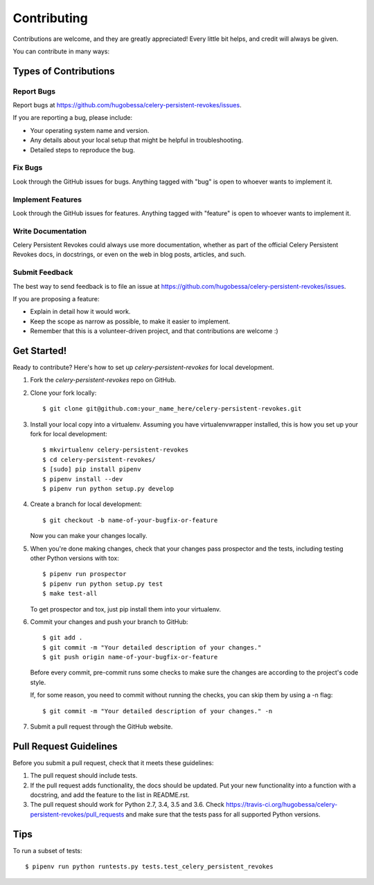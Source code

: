 ============
Contributing
============

Contributions are welcome, and they are greatly appreciated! Every
little bit helps, and credit will always be given.

You can contribute in many ways:

Types of Contributions
----------------------

Report Bugs
~~~~~~~~~~~

Report bugs at https://github.com/hugobessa/celery-persistent-revokes/issues.

If you are reporting a bug, please include:

* Your operating system name and version.
* Any details about your local setup that might be helpful in troubleshooting.
* Detailed steps to reproduce the bug.

Fix Bugs
~~~~~~~~

Look through the GitHub issues for bugs. Anything tagged with "bug"
is open to whoever wants to implement it.

Implement Features
~~~~~~~~~~~~~~~~~~

Look through the GitHub issues for features. Anything tagged with "feature"
is open to whoever wants to implement it.

Write Documentation
~~~~~~~~~~~~~~~~~~~

Celery Persistent Revokes could always use more documentation, whether as part of the
official Celery Persistent Revokes docs, in docstrings, or even on the web in blog posts,
articles, and such.

Submit Feedback
~~~~~~~~~~~~~~~

The best way to send feedback is to file an issue at https://github.com/hugobessa/celery-persistent-revokes/issues.

If you are proposing a feature:

* Explain in detail how it would work.
* Keep the scope as narrow as possible, to make it easier to implement.
* Remember that this is a volunteer-driven project, and that contributions
  are welcome :)

Get Started!
------------

Ready to contribute? Here's how to set up `celery-persistent-revokes` for local development.

1. Fork the `celery-persistent-revokes` repo on GitHub.
2. Clone your fork locally::

    $ git clone git@github.com:your_name_here/celery-persistent-revokes.git

3. Install your local copy into a virtualenv. Assuming you have virtualenvwrapper installed, this is how you set up your fork for local development::

    $ mkvirtualenv celery-persistent-revokes
    $ cd celery-persistent-revokes/
    $ [sudo] pip install pipenv
    $ pipenv install --dev
    $ pipenv run python setup.py develop

4. Create a branch for local development::

    $ git checkout -b name-of-your-bugfix-or-feature

   Now you can make your changes locally.

5. When you're done making changes, check that your changes pass prospector and the
   tests, including testing other Python versions with tox::

        $ pipenv run prospector
        $ pipenv run python setup.py test
        $ make test-all

   To get prospector and tox, just pip install them into your virtualenv.

6. Commit your changes and push your branch to GitHub::

    $ git add .
    $ git commit -m "Your detailed description of your changes."
    $ git push origin name-of-your-bugfix-or-feature

   Before every commit, pre-commit runs some checks to make sure the changes are according
   to the project's code style.

   If, for some reason, you need to commit without running the checks, you can skip them by
   using a -n flag::

    $ git commit -m "Your detailed description of your changes." -n

7. Submit a pull request through the GitHub website.

Pull Request Guidelines
-----------------------

Before you submit a pull request, check that it meets these guidelines:

1. The pull request should include tests.
2. If the pull request adds functionality, the docs should be updated. Put
   your new functionality into a function with a docstring, and add the
   feature to the list in README.rst.
3. The pull request should work for Python 2.7, 3.4, 3.5 and 3.6. Check
   https://travis-ci.org/hugobessa/celery-persistent-revokes/pull_requests
   and make sure that the tests pass for all supported Python versions.

Tips
----

To run a subset of tests::

    $ pipenv run python runtests.py tests.test_celery_persistent_revokes
